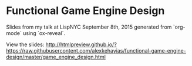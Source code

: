 * Functional Game Engine Design
Slides from my talk at LispNYC September 8th, 2015 generated from `org-mode` using `ox-reveal`.

View the slides:
http://htmlpreview.github.io/?https://raw.githubusercontent.com/alexkehayias/functional-game-engine-design/master/game_engine_design.html
